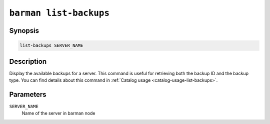 .. _commands-barman-list-backups:

``barman list-backups``
"""""""""""""""""""""""

Synopsis
^^^^^^^^

.. code-block:: text
    
    list-backups SERVER_NAME

Description
^^^^^^^^^^^

Display the available backups for a server. This command is useful for retrieving both
the backup ID and the backup type. You can find details about this command in
:ref:`Catalog usage <catalog-usage-list-backups>`.

Parameters
^^^^^^^^^^

``SERVER_NAME``
    Name of the server in barman node

.. only:: man

    Shortcuts
    ^^^^^^^^^

    Use shortcuts instead of ``SERVER_NAME``.

    .. list-table::
        :widths: 25 100
        :header-rows: 1
    
        * - **Shortcut**
          - **Description**
        * - **all**
          - All available servers
